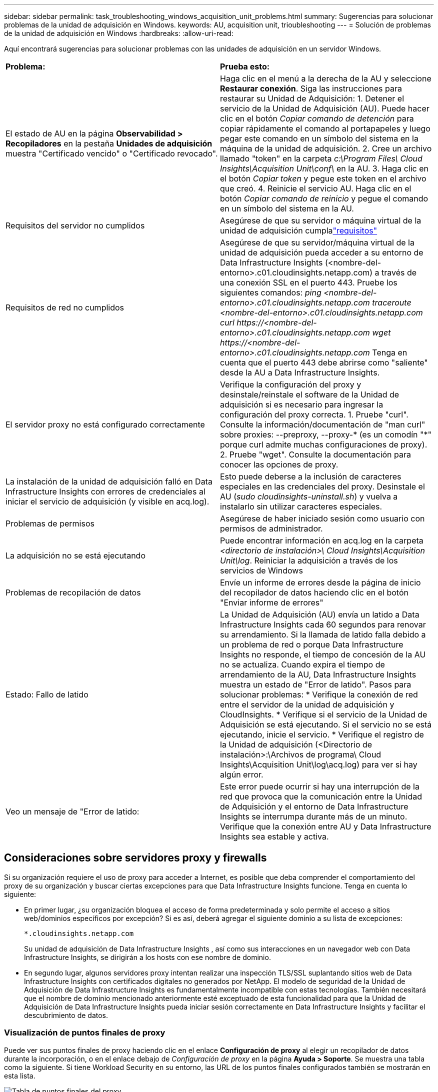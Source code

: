 ---
sidebar: sidebar 
permalink: task_troubleshooting_windows_acquisition_unit_problems.html 
summary: Sugerencias para solucionar problemas de la unidad de adquisición en Windows. 
keywords: AU, acquisition unit, trioubleshooting 
---
= Solución de problemas de la unidad de adquisición en Windows
:hardbreaks:
:allow-uri-read: 


[role="lead"]
Aquí encontrará sugerencias para solucionar problemas con las unidades de adquisición en un servidor Windows.

|===


| *Problema:* | *Prueba esto:* 


| El estado de AU en la página *Observabilidad > Recopiladores* en la pestaña *Unidades de adquisición* muestra "Certificado vencido" o "Certificado revocado". | Haga clic en el menú a la derecha de la AU y seleccione *Restaurar conexión*.  Siga las instrucciones para restaurar su Unidad de Adquisición: 1.  Detener el servicio de la Unidad de Adquisición (AU).  Puede hacer clic en el botón _Copiar comando de detención_ para copiar rápidamente el comando al portapapeles y luego pegar este comando en un símbolo del sistema en la máquina de la unidad de adquisición. 2.  Cree un archivo llamado "token" en la carpeta _c:\Program Files\ Cloud Insights\Acquisition Unit\conf\_ en la AU. 3.  Haga clic en el botón _Copiar token_ y pegue este token en el archivo que creó. 4.  Reinicie el servicio AU.  Haga clic en el botón _Copiar comando de reinicio_ y pegue el comando en un símbolo del sistema en la AU. 


| Requisitos del servidor no cumplidos | Asegúrese de que su servidor o máquina virtual de la unidad de adquisición cumplalink:concept_acquisition_unit_requirements.html["requisitos"] 


| Requisitos de red no cumplidos | Asegúrese de que su servidor/máquina virtual de la unidad de adquisición pueda acceder a su entorno de Data Infrastructure Insights (<nombre-del-entorno>.c01.cloudinsights.netapp.com) a través de una conexión SSL en el puerto 443.  Pruebe los siguientes comandos: _ping <nombre-del-entorno>.c01.cloudinsights.netapp.com_ _traceroute <nombre-del-entorno>.c01.cloudinsights.netapp.com_ _curl \https://<nombre-del-entorno>.c01.cloudinsights.netapp.com_ _wget \https://<nombre-del-entorno>.c01.cloudinsights.netapp.com_ Tenga en cuenta que el puerto 443 debe abrirse como "saliente" desde la AU a Data Infrastructure Insights. 


| El servidor proxy no está configurado correctamente | Verifique la configuración del proxy y desinstale/reinstale el software de la Unidad de adquisición si es necesario para ingresar la configuración del proxy correcta. 1.  Pruebe "curl".  Consulte la información/documentación de "man curl" sobre proxies: --preproxy, --proxy-* (es un comodín "*" porque curl admite muchas configuraciones de proxy). 2.  Pruebe "wget".  Consulte la documentación para conocer las opciones de proxy. 


| La instalación de la unidad de adquisición falló en Data Infrastructure Insights con errores de credenciales al iniciar el servicio de adquisición (y visible en acq.log). | Esto puede deberse a la inclusión de caracteres especiales en las credenciales del proxy.  Desinstale el AU (_sudo cloudinsights-uninstall.sh_) y vuelva a instalarlo sin utilizar caracteres especiales. 


| Problemas de permisos | Asegúrese de haber iniciado sesión como usuario con permisos de administrador. 


| La adquisición no se está ejecutando | Puede encontrar información en acq.log en la carpeta _<directorio de instalación>\ Cloud Insights\Acquisition Unit\log_.  Reiniciar la adquisición a través de los servicios de Windows 


| Problemas de recopilación de datos | Envíe un informe de errores desde la página de inicio del recopilador de datos haciendo clic en el botón "Enviar informe de errores" 


| Estado: Fallo de latido | La Unidad de Adquisición (AU) envía un latido a Data Infrastructure Insights cada 60 segundos para renovar su arrendamiento.  Si la llamada de latido falla debido a un problema de red o porque Data Infrastructure Insights no responde, el tiempo de concesión de la AU no se actualiza.  Cuando expira el tiempo de arrendamiento de la AU, Data Infrastructure Insights muestra un estado de "Error de latido".  Pasos para solucionar problemas: * Verifique la conexión de red entre el servidor de la unidad de adquisición y CloudInsights.  * Verifique si el servicio de la Unidad de Adquisición se está ejecutando.  Si el servicio no se está ejecutando, inicie el servicio.  * Verifique el registro de la Unidad de adquisición (<Directorio de instalación>:\Archivos de programa\ Cloud Insights\Acquisition Unit\log\acq.log) para ver si hay algún error. 


| Veo un mensaje de "Error de latido: | Este error puede ocurrir si hay una interrupción de la red que provoca que la comunicación entre la Unidad de Adquisición y el entorno de Data Infrastructure Insights se interrumpa durante más de un minuto.  Verifique que la conexión entre AU y Data Infrastructure Insights sea estable y activa. 
|===


== Consideraciones sobre servidores proxy y firewalls

Si su organización requiere el uso de proxy para acceder a Internet, es posible que deba comprender el comportamiento del proxy de su organización y buscar ciertas excepciones para que Data Infrastructure Insights funcione.  Tenga en cuenta lo siguiente:

* En primer lugar, ¿su organización bloquea el acceso de forma predeterminada y solo permite el acceso a sitios web/dominios específicos por excepción?  Si es así, deberá agregar el siguiente dominio a su lista de excepciones:
+
 *.cloudinsights.netapp.com
+
Su unidad de adquisición de Data Infrastructure Insights , así como sus interacciones en un navegador web con Data Infrastructure Insights, se dirigirán a los hosts con ese nombre de dominio.

* En segundo lugar, algunos servidores proxy intentan realizar una inspección TLS/SSL suplantando sitios web de Data Infrastructure Insights con certificados digitales no generados por NetApp.  El modelo de seguridad de la Unidad de Adquisición de Data Infrastructure Insights es fundamentalmente incompatible con estas tecnologías.  También necesitará que el nombre de dominio mencionado anteriormente esté exceptuado de esta funcionalidad para que la Unidad de Adquisición de Data Infrastructure Insights pueda iniciar sesión correctamente en Data Infrastructure Insights y facilitar el descubrimiento de datos.




=== Visualización de puntos finales de proxy

Puede ver sus puntos finales de proxy haciendo clic en el enlace *Configuración de proxy* al elegir un recopilador de datos durante la incorporación, o en el enlace debajo de _Configuración de proxy_ en la página *Ayuda > Soporte*.  Se muestra una tabla como la siguiente.  Si tiene Workload Security en su entorno, las URL de los puntos finales configurados también se mostrarán en esta lista.

image:ProxyEndpoints_NewTable.png["Tabla de puntos finales del proxy"]



== Recursos

Se pueden encontrar consejos adicionales para la solución de problemas enlink:https://kb.netapp.com/Cloud/ncds/nds/dii/dii_kbs["Base de conocimientos de NetApp"] (se requiere iniciar sesión para obtener soporte).

Se puede encontrar información de soporte adicional en Data Infrastructure Insightslink:concept_requesting_support.html["Soporte"] página.
